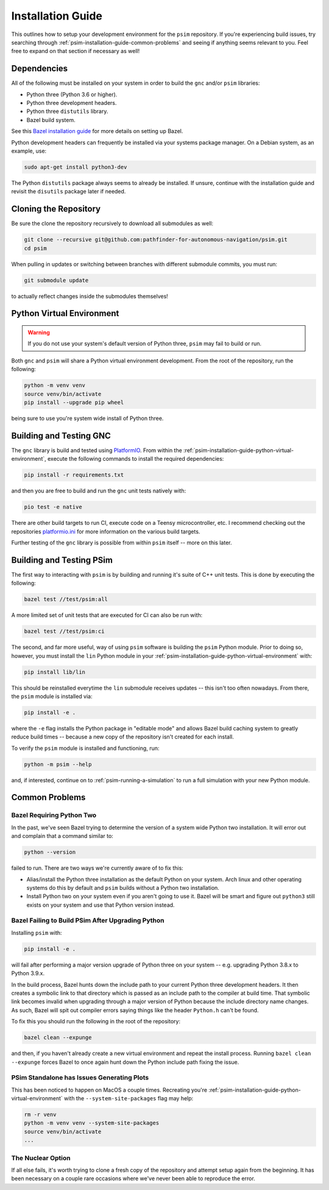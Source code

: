 
.. _psim-installation-guide:

==============================
Installation Guide
==============================

This outlines how to setup your development environment for the ``psim`` repository.
If you're experiencing build issues, try searching through :ref:`psim-installation-guide-common-problems` and seeing if anything seems relevant to you.
Feel free to expand on that section if necessary as well!


.. _psim-installation-guide-dependencies:

Dependencies
------------------------------

All of the following must be installed on your system in order to build the ``gnc`` and/or ``psim`` libraries:

* Python three (Python 3.6 or higher).
* Python three development headers.
* Python three ``distutils`` library.
* Bazel build system.

See this `Bazel installation guide <https://docs.bazel.build/versions/master/install.html>`_ for more details on setting up Bazel.

Python development headers can frequently be installed via your systems package manager.
On a Debian system, as an example, use:

.. code-block:: bash

   sudo apt-get install python3-dev

The Python ``distutils`` package always seems to already be installed.
If unsure, continue with the installation guide and revisit the ``disutils`` package later if needed.


.. _psim-installation-guide-cloning-the-repository:

Cloning the Repository
------------------------------

Be sure the clone the repository recursively to download all submodules as well:

.. code-block:: bash

   git clone --recursive git@github.com:pathfinder-for-autonomous-navigation/psim.git
   cd psim

When pulling in updates or switching between branches with different submodule commits, you must run:

.. code-block:: bash

   git submodule update

to actually reflect changes inside the submodules themselves!


.. _psim-installation-guide-python-virtual-environment:

Python Virtual Environment
------------------------------

.. warning::

   If you do not use your system's default version of Python three, ``psim`` may fail to build or run.

Both ``gnc`` and ``psim`` will share a Python virtual environment development.
From the root of the repository, run the following:

.. code-block:: bash

   python -m venv venv
   source venv/bin/activate
   pip install --upgrade pip wheel

being sure to use you're system wide install of Python three.


.. _psim-installation-guide-building-and-testing-gnc:

Building and Testing GNC
------------------------------

The ``gnc`` library is build and tested using `PlatformIO <https://docs.platformio.org/en/latest/>`_.
From within the :ref:`psim-installation-guide-python-virtual-environment`, execute the following commands to install the required dependencies:

.. code-block:: bash

   pip install -r requirements.txt

and then you are free to build and run the ``gnc`` unit tests natively with:

.. code-block:: bash

   pio test -e native

There are other build targets to run CI, execute code on a Teensy microcontroller, etc.
I recommend checking out the repositories `platformio.ini <https://github.com/pathfinder-for-autonomous-navigation/psim/blob/master/platformio.ini>`_ for more information on the various build targets.

Further testing of the ``gnc`` library is possible from within ``psim`` itself -- more on this later.


.. _psim-installation-guide-building-and-testing-psim:

Building and Testing PSim
------------------------------

The first way to interacting with ``psim`` is by building and running it's suite of C++ unit tests.
This is done by executing the following:

.. code-block:: bash

   bazel test //test/psim:all

A more limited set of unit tests that are executed for CI can also be run with:

.. code-block:: bash

   bazel test //test/psim:ci

The second, and far more useful, way of using ``psim`` software is building the ``psim`` Python module.
Prior to doing so, however, you must install the ``lin`` Python module in your :ref:`psim-installation-guide-python-virtual-environment` with:

.. code-block:: bash

   pip install lib/lin

This should be reinstalled everytime the ``lin`` submodule receives updates -- this isn't too often nowadays.
From there, the ``psim`` module is installed via:

.. code-block:: bash

   pip install -e .

where the ``-e`` flag installs the Python package in "editable mode" and allows Bazel build caching system to greatly reduce build times -- because a new copy of the repository isn't created for each install.

To verify the ``psim`` module is installed and functioning, run:

.. code-block:: bash

   python -m psim --help

and, if interested, continue on to :ref:`psim-running-a-simulation` to run a full simulation with your new Python module.


.. _psim-installation-guide-common-problems:

Common Problems
------------------------------

Bazel Requiring Python Two
~~~~~~~~~~~~~~~~~~~~~~~~~~~~~~

In the past, we've seen Bazel trying to determine the version of a system wide Python two installation.
It will error out and complain that a command similar to:

.. code-block:: bash

   python --version

failed to run.
There are two ways we're currently aware of to fix this:

* Alias/install the Python three installation as the default Python on your system.
  Arch linux and other operating systems do this by default and ``psim`` builds without a Python two installation.
* Install Python two on your system even if you aren't going to use it.
  Bazel will be smart and figure out ``python3`` still exists on your system and use that Python version instead.

Bazel Failing to Build PSim After Upgrading Python
~~~~~~~~~~~~~~~~~~~~~~~~~~~~~~~~~~~~~~~~~~~~~~~~~~~~~

Installing ``psim`` with:

.. code-block:: bash

   pip install -e .

will fail after performing a major version upgrade of Python three on your system -- e.g. upgrading Python 3.8.x to Python 3.9.x.

In the build process, Bazel hunts down the include path to your current Python three development headers.
It then creates a symbolic link to that directory which is passed as an include path to the compiler at build time.
That symbolic link becomes invalid when upgrading through a major version of Python because the include directory name changes.
As such, Bazel will spit out compiler errors saying things like the header ``Python.h`` can't be found.

To fix this you should run the following in the root of the repository:

.. code-block:: bash

   bazel clean --expunge

and then, if you haven't already create a new virtual environment and repeat the install process.
Running ``bazel clean --expunge`` forces Bazel to once again hunt down the Python include path fixing the issue.

PSim Standalone has Issues Generating Plots
~~~~~~~~~~~~~~~~~~~~~~~~~~~~~~~~~~~~~~~~~~~~~~

This has been noticed to happen on MacOS a couple times.
Recreating you're :ref:`psim-installation-guide-python-virtual-environment` with the ``--system-site-packages`` flag may help:

.. code-block:: bash

   rm -r venv
   python -m venv venv --system-site-packages
   source venv/bin/activate
   ...

The Nuclear Option
~~~~~~~~~~~~~~~~~~~~~~~~~~~~~~

If all else fails, it's worth trying to clone a fresh copy of the repository and attempt setup again from the beginning.
It has been necessary on a couple rare occasions where we've never been able to reproduce the error.
